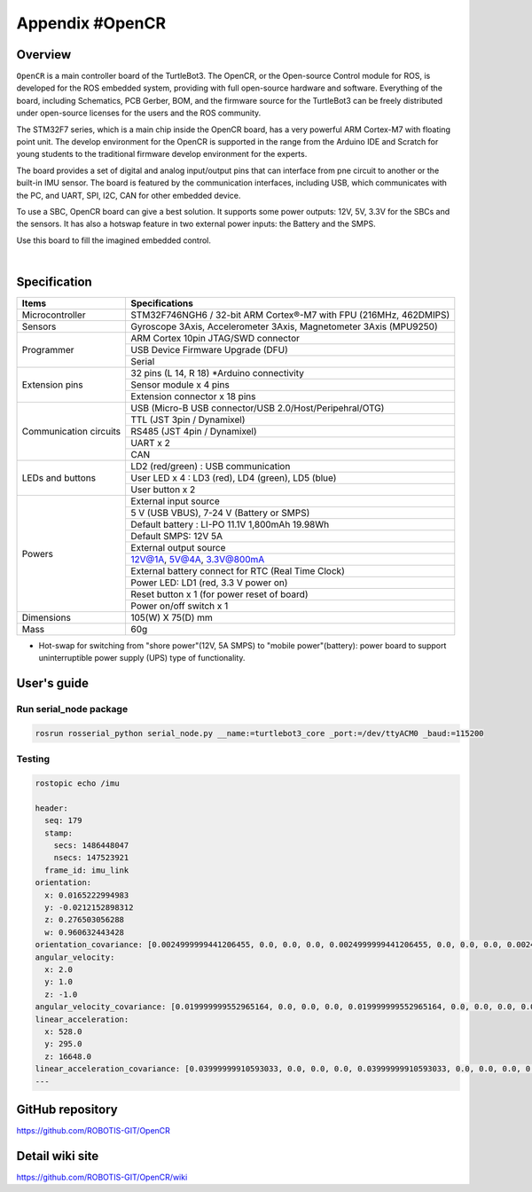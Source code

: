 Appendix #OpenCR
================

.. image:: images/appendix/opencr/opencr.png

Overview
--------

``OpenCR`` is a main controller board of the TurtleBot3. The OpenCR, or the Open-source Control module for ROS, is developed for the ROS embedded system, providing with full open-source hardware and software. Everything of the board, including Schematics, PCB Gerber, BOM, and the firmware source for the TurtleBot3 can be freely distributed under open-source licenses for the users and the ROS community.

The STM32F7 series, which is a main chip inside the OpenCR board, has a very powerful ARM Cortex-M7 with floating point unit. The develop environment for the OpenCR is supported in the range from the Arduino IDE and Scratch for young students to the traditional firmware develop environment for the experts.

The board provides a set of digital and analog input/output pins that can interface from pne circuit to another or the built-in IMU sensor. The board is featured by the communication interfaces, including USB, which communicates with the PC, and UART, SPI, I2C, CAN for other embedded device.

To use a SBC, OpenCR board can give a best solution. It supports some power outputs: 12V, 5V, 3.3V for the SBCs and the sensors. It has also a hotswap feature in two external power inputs: the Battery and the SMPS.

Use this board to fill the imagined embedded control.


.. raw:: html

  <iframe width="640" height="360" src="https://www.youtube.com/embed/-_kBfIS6wJs" frameborder="0" allowfullscreen></iframe>

|


Specification
-------------

+--------------------------+--------------------------------------------------------------------+
| Items                    | Specifications                                                     |
+==========================+====================================================================+
| Microcontroller          | STM32F746NGH6 / 32-bit ARM Cortex®-M7 with  FPU (216MHz, 462DMIPS) |
+--------------------------+--------------------------------------------------------------------+
| Sensors                  | Gyroscope 3Axis, Accelerometer 3Axis, Magnetometer 3Axis (MPU9250) |
+--------------------------+--------------------------------------------------------------------+
| Programmer               | ARM Cortex 10pin JTAG/SWD connector                                |
+                          +--------------------------------------------------------------------+
|                          | USB Device Firmware Upgrade (DFU)                                  |
+                          +--------------------------------------------------------------------+
|                          | Serial                                                             |
+--------------------------+--------------------------------------------------------------------+
| Extension pins           | 32 pins (L 14, R 18) *Arduino connectivity                         |
+                          +--------------------------------------------------------------------+
|                          | Sensor module x 4 pins                                             |
+                          +--------------------------------------------------------------------+
|                          | Extension connector x 18 pins                                      |
+--------------------------+--------------------------------------------------------------------+
| Communication circuits   | USB (Micro-B USB connector/USB 2.0/Host/Peripehral/OTG)            |
+                          +--------------------------------------------------------------------+
|                          | TTL (JST 3pin / Dynamixel)                                         |
+                          +--------------------------------------------------------------------+
|                          | RS485 (JST 4pin / Dynamixel)                                       |
+                          +--------------------------------------------------------------------+
|                          | UART x 2                                                           |
+                          +--------------------------------------------------------------------+
|                          | CAN                                                                |
+--------------------------+--------------------------------------------------------------------+
| LEDs and buttons         | LD2 (red/green) : USB communication                                |
+                          +--------------------------------------------------------------------+
|                          | User LED x 4 : LD3 (red), LD4 (green), LD5 (blue)                  |
+                          +--------------------------------------------------------------------+
|                          | User button  x 2                                                   |
+--------------------------+--------------------------------------------------------------------+
| Powers                   | External input source                                              |
+                          +--------------------------------------------------------------------+
|                          | 5 V (USB VBUS), 7-24 V (Battery or SMPS)                           |
+                          +--------------------------------------------------------------------+
|                          | Default battery : LI-PO 11.1V 1,800mAh 19.98Wh                     |
+                          +--------------------------------------------------------------------+
|                          | Default SMPS: 12V 5A                                               |
+                          +--------------------------------------------------------------------+
|                          | External output source                                             |
+                          +--------------------------------------------------------------------+
|                          | 12V@1A, 5V@4A, 3.3V@800mA                                          |
+                          +--------------------------------------------------------------------+
|                          | External battery connect for RTC (Real Time Clock)                 |
+                          +--------------------------------------------------------------------+
|                          | Power LED: LD1 (red, 3.3 V power on)                               |
+                          +--------------------------------------------------------------------+
|                          | Reset button x 1 (for power reset of board)                        |
+                          +--------------------------------------------------------------------+
|                          | Power on/off switch x 1                                            |
+--------------------------+--------------------------------------------------------------------+
| Dimensions               | 105(W) X 75(D) mm                                                  |
+--------------------------+--------------------------------------------------------------------+
| Mass                     | 60g                                                                |
+--------------------------+--------------------------------------------------------------------+

* Hot-swap for switching from "shore power"(12V, 5A SMPS) to "mobile power"(battery): power board to support uninterruptible power supply (UPS) type of functionality.

User's guide
------------

Run serial_node package
~~~~~~~~~~~~~~~~~~~~~~~~~~~~~~~

.. code-block:: bash

  rosrun rosserial_python serial_node.py __name:=turtlebot3_core _port:=/dev/ttyACM0 _baud:=115200

Testing
~~~~~~~

.. code-block:: bash

  rostopic echo /imu

  header:
    seq: 179
    stamp:
      secs: 1486448047
      nsecs: 147523921
    frame_id: imu_link
  orientation:
    x: 0.0165222994983
    y: -0.0212152898312
    z: 0.276503056288
    w: 0.960632443428
  orientation_covariance: [0.0024999999441206455, 0.0, 0.0, 0.0, 0.0024999999441206455, 0.0, 0.0, 0.0, 0.0024999999441206455]
  angular_velocity:
    x: 2.0
    y: 1.0
    z: -1.0
  angular_velocity_covariance: [0.019999999552965164, 0.0, 0.0, 0.0, 0.019999999552965164, 0.0, 0.0, 0.0, 0.019999999552965164]
  linear_acceleration:
    x: 528.0
    y: 295.0
    z: 16648.0
  linear_acceleration_covariance: [0.03999999910593033, 0.0, 0.0, 0.0, 0.03999999910593033, 0.0, 0.0, 0.0, 0.03999999910593033]
  ---

GitHub repository
-----------------

https://github.com/ROBOTIS-GIT/OpenCR

Detail wiki site
----------------

https://github.com/ROBOTIS-GIT/OpenCR/wiki
